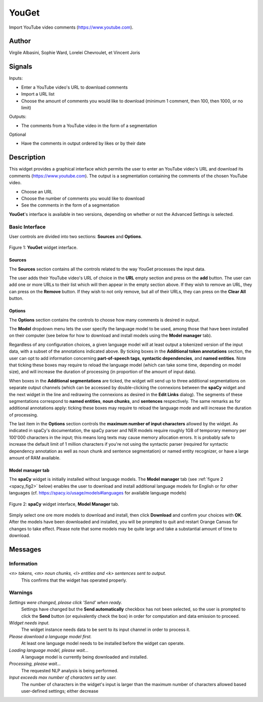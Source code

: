
.. meta::
   :description: Orange3 Textable Prototypes documentation, YouGet widget
   :keywords: Orange3, Textable, Prototypes, documentation, YouGet, widget

.. _YouGet:

YouGet
=======

.. image:: figures/YouGet.svg

Import YouTube video comments (`<https://www.youtube.com>`_).

Author
------

Virgile Albasini, Sophie Ward, Lorelei Chevroulet, et Vincent Joris

Signals
-------

Inputs: 

* Enter a YouTube video's URL to download comments
* Import a URL list
* Choose the amount of comments you would like to download (minimum 1 comment, then 100, then 1000, or no limit)

Outputs:

* The comments from a YouTube video in the form of a segmentation

Optional 

* Have the comments in output ordered by likes or by their date


Description
-----------

This widget provides a graphical interface which permits the user to enter an YouTube video's URL and
download its comments (`<https://www.youtube.com>`_).
The output is a segmentation containing the comments of the chosen YouTube video. 

* Choose an URL
* Choose the number of comments you would like to download
* See the comments in the form of a segmentation

**YouGet**'s interface is available in two versions, depending on whether or not the Advanced Settings is
selected.

Basic Interface
~~~~~~~~~~~~~~~

User controls are divided into two sections: **Sources** and **Options**.

.. _YouGet_principal:

.. figure:: figures/YouGet_principal.png
    :align: center
    :alt: Interface of the YouGet widget

    Figure 1: **YouGet** widget interface.

Sources
*******

The **Sources** section contains all the controls related to the way YouGet
processes the input data. 

The user adds their YouTube video's URL of choice in the **URL** empty section and press
on the **add** button. The user can add one or more URLs to their list which will then appear
in the empty section above. If they wish to remove an URL, they can press on the **Remove** 
button. If they wish to not only remove, but all of their URLs, they can press on the 
**Clear All** button.

Options
*******

The **Options** section contains the controls to choose how many comments is desired in output.

The **Model** dropdown menu lets the user specify the language
model to be used, among those that have been installed on their computer (see
below for how to download and install models using the **Model manager** tab). 

Regardless of any configuration choices, a given language model will at least
output a tokenized version of the input data, with a subset of the annotations 
indicated above. By ticking boxes in the **Additional token annotations** 
section, the user can opt to add information concerning **part-of-speech 
tags**, **syntactic dependencies**, and **named entities**. Note that ticking
these boxes may require to reload the language model (which can take some time, 
depending on model size), and will increase the duration of processing (in proportion of the amount of input data).

When boxes in the **Additional segmentations** are ticked, the widget will 
send up to three additional segmentations on separate output channels (which
can be accessed by double-clicking the connexions between the **spaCy** widget 
and the next widget in the line and redrawing the connexions as desired in the
**Edit Links** dialog). The segments of these segmentations correspond to 
**named entities**, **noun chunks**, and **sentences** respectively. The same 
remarks as for additional annotations apply: ticking these boxes may require to reload the language mode and will increase the duration of processing.

The last item in the **Options** section controls the **maximum number of input
characters** allowed by the widget. As indicated in spaCy's documentation, the
spaCy parser and NER models require roughly 1GB of temporary memory per 100'000
characters in the input; this means long texts may cause memory allocation
errors. It is probably safe to increase the default limit of 1 million 
characters if you're not using the syntactic parser (required for syntactic 
dependency annotation as well as noun chunk and sentence segmentation) or 
named entity recognizer, or have a large amount of RAM available.

Model manager tab
*****************

The **spaCy** widget is initially installed without language models. 
The **Model manager** tab (see :ref:`figure 2 <spacy_fig2>` below) enables the
user to download and install additional language models for English or for 
other languages (cf. `<https://spacy.io/usage/models#languages>`_ for available
language models)

.. _spacy_fig2:

.. figure:: figures/spacy_interface_model_manager.png
    :align: center
    :alt: Interface of the spaCy widget, Model manager tab

    Figure 2: **spaCy** widget interface, **Model Manager** tab.

Simply select one ore more models to download and install, then click
**Download** and confirm your choices with **OK**. After the models have been 
downloaded and installed, you will be prompted to quit and restart Orange
Canvas for changes to take effect. Please note that some models may be quite 
large and take a substantial amount of time to download.

Messages
--------

Information
~~~~~~~~~~~

*<n> tokens, <m> noun chunks, <l> entities and <k> sentences sent to output.*
    This confirms that the widget has operated properly.

Warnings
~~~~~~~~

*Settings were changed, please click 'Send' when ready.*
    Settings have changed but the **Send automatically** checkbox
    has not been selected, so the user is prompted to click the **Send**
    button (or equivalently check the box) in order for computation and data
    emission to proceed.

*Widget needs input.*
    The widget instance needs data to be sent to its input channel in order
    to process it.

*Please download a language model first.*
    At least one language model needs to be installed before the widget can
    operate.

*Loading language model, please wait...*
    A language model is currently being downloaded and installed.

*Processing, please wait...*
    The requested NLP analysis is being performed.

*Input exceeds max number of characters set by user.*
    The number of characters in the widget's input is larger than the maximum
    number of characters allowed based user-defined settings; either decrease
